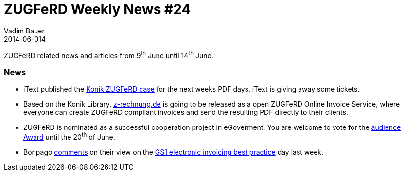 = ZUGFeRD Weekly News #24
Vadim Bauer
2014-06-014
:jbake-type: post
:jbake-status: published
:jbake-tags: ZUGFeRD Weekly	
:idprefix:
:linkattrs:
:1: http://itextpdf.com/Zugferd-case
:2: http://z-rechnung.de/
:3: http://www.egovernment-wettbewerb.de/online-voting/online-voting.html
:4: http://www.financialsupplychain.de/?p=364
:5: http://www.gs1-germany.de/no_cache/gs1-academy/veranstaltungen/detail/seminar/GS1-Praxistag-Elektr-1658/seminar-termin/2014-06-12_GS1-Germany-Knowledg_ID_1924/


ZUGFeRD related news and articles from 9^th^ June until 14^th^ June.  
  
=== News
- iText published the {1}[Konik ZUGFeRD case] for the next weeks PDF days. iText is giving away some tickets.
- Based on the Konik Library, {2}[z-rechnung.de] is going to be released as a open ZUGFeRD Online Invoice Service, 
	where everyone can create ZUGFeRD compliant invoices and send the resulting PDF directly to their clients.
- ZUGFeRD is nominated as a successful cooperation project in eGoverment. 
	You are welcome to vote for the {3}[audience Award] until the 20^th^ of June.
-  Bonpago {4}[comments] on their view on the {5}[GS1 electronic invoicing best practice] day last week.

